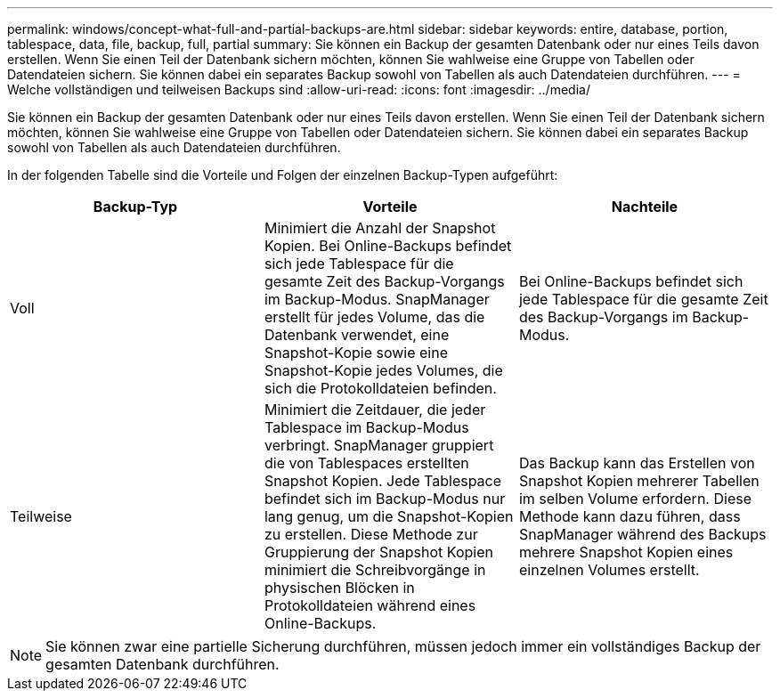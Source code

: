 ---
permalink: windows/concept-what-full-and-partial-backups-are.html 
sidebar: sidebar 
keywords: entire, database, portion, tablespace, data, file, backup, full, partial 
summary: Sie können ein Backup der gesamten Datenbank oder nur eines Teils davon erstellen. Wenn Sie einen Teil der Datenbank sichern möchten, können Sie wahlweise eine Gruppe von Tabellen oder Datendateien sichern. Sie können dabei ein separates Backup sowohl von Tabellen als auch Datendateien durchführen. 
---
= Welche vollständigen und teilweisen Backups sind
:allow-uri-read: 
:icons: font
:imagesdir: ../media/


[role="lead"]
Sie können ein Backup der gesamten Datenbank oder nur eines Teils davon erstellen. Wenn Sie einen Teil der Datenbank sichern möchten, können Sie wahlweise eine Gruppe von Tabellen oder Datendateien sichern. Sie können dabei ein separates Backup sowohl von Tabellen als auch Datendateien durchführen.

In der folgenden Tabelle sind die Vorteile und Folgen der einzelnen Backup-Typen aufgeführt:

|===
| Backup-Typ | Vorteile | Nachteile 


 a| 
Voll
 a| 
Minimiert die Anzahl der Snapshot Kopien. Bei Online-Backups befindet sich jede Tablespace für die gesamte Zeit des Backup-Vorgangs im Backup-Modus. SnapManager erstellt für jedes Volume, das die Datenbank verwendet, eine Snapshot-Kopie sowie eine Snapshot-Kopie jedes Volumes, die sich die Protokolldateien befinden.
 a| 
Bei Online-Backups befindet sich jede Tablespace für die gesamte Zeit des Backup-Vorgangs im Backup-Modus.



 a| 
Teilweise
 a| 
Minimiert die Zeitdauer, die jeder Tablespace im Backup-Modus verbringt. SnapManager gruppiert die von Tablespaces erstellten Snapshot Kopien. Jede Tablespace befindet sich im Backup-Modus nur lang genug, um die Snapshot-Kopien zu erstellen. Diese Methode zur Gruppierung der Snapshot Kopien minimiert die Schreibvorgänge in physischen Blöcken in Protokolldateien während eines Online-Backups.
 a| 
Das Backup kann das Erstellen von Snapshot Kopien mehrerer Tabellen im selben Volume erfordern. Diese Methode kann dazu führen, dass SnapManager während des Backups mehrere Snapshot Kopien eines einzelnen Volumes erstellt.

|===
[NOTE]
====
Sie können zwar eine partielle Sicherung durchführen, müssen jedoch immer ein vollständiges Backup der gesamten Datenbank durchführen.

====